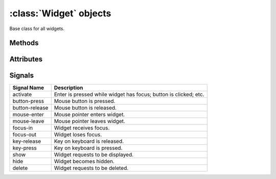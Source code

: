 =======================
:class:`Widget` objects
=======================


.. class:: Widget

    Base class for all widgets.


Methods
=======

.. method:: Widget.activate()
    
    Emits the ``activate`` signal. 

.. method:: Widget.size_request()

    A tuple containing the preferred size of the widget.

Attributes
==========

.. attribute:: Widget.in_focus
    
    The widget has the global input focus.

.. attribute:: Widget.focusable

    The widget can receive the global input focus.

.. attribute:: Widget.fgcolor

    The color of text rendered by this widget. By default this is ``None``,
    preserving existing text color.

.. attribute:: Widget.bgcolor

    The background cell color rendered by this widget. By default this is
    ``None``, preserving existing background color.

Signals
=======

=============== ===============================================================
Signal Name     Description
=============== ===============================================================
activate        Enter is pressed while widget has focus; button is clicked;
                etc.
button-press    Mouse button is pressed.
button-release  Mouse button is released.
mouse-enter     Mouse pointer enters widget.
mouse-leave     Mouse pointer leaves widget.
focus-in        Widget receives focus.
focus-out       Widget loses focus. 
key-release     Key on keyboard is released.
key-press       Key on keyboard is pressed.
show            Widget requests to be displayed.
hide            Widget becomes hidden.
delete          Widget requests to be deleted.
=============== ===============================================================
